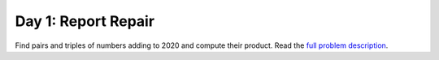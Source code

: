 ====================
Day 1: Report Repair
====================

Find pairs and triples of numbers adding to 2020 and compute their product.
Read the `full problem description <https://adventofcode.com/2020/day/1>`_.
